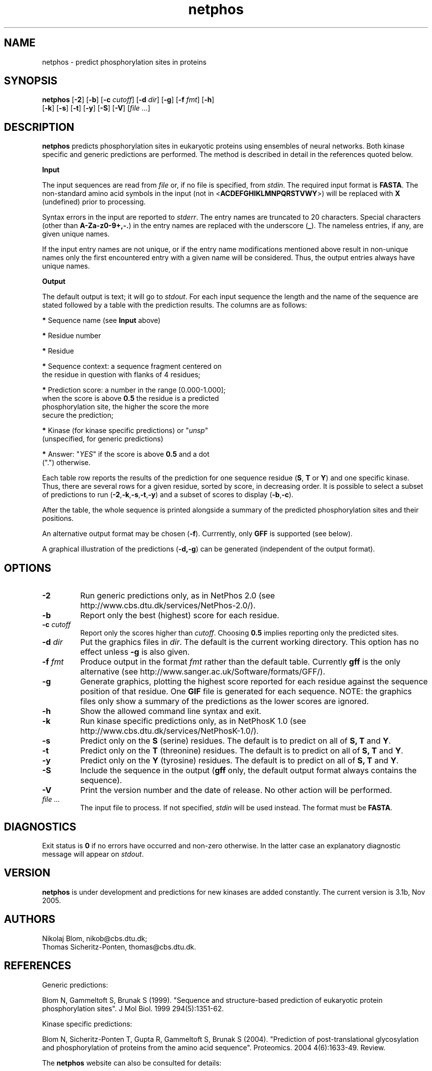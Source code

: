 .de Id
.ds Rv \\$3
.ds Dt \\$4
..
.Id $Header: example.1,v 1.2 94/02/15 13:28:25 rapacki Exp $
.TH netphos 1 \" -*- nroff -*-
.SH NAME
netphos \- predict phosphorylation sites in proteins
.SH SYNOPSIS
\fBnetphos\fP [\fB\-2\fP] [\fB\-b\fP] [\fB\-c\fP \fIcutoff\fP]
[\fB\-d\fP \fIdir\fP] [\fB\-g\fP] [\fB\-f\fP \fIfmt\fP] [\fB\-h\fP]
        [\fB\-k\fP] [\fB\-s\fP] [\fB\-t\fP] [\fB\-y\fP] [\fB\-S\fP]
[\fB\-V\fP] [\fIfile\fP ...]
.SH DESCRIPTION
.B netphos
predicts phosphorylation sites in eukaryotic proteins using ensembles of
neural networks. Both kinase specific and generic predictions
are performed. The method is described in detail in the references quoted
below.

.B Input

The input sequences are read from \fIfile\fP or, if no file is specified,
from \fIstdin\fP. The required input format is \fBFASTA\fP. The non-standard
amino acid symbols in the input (not in <\fBACDEFGHIKLMNPQRSTVWY\fP>)
will be replaced with \fBX\fP (undefined) prior to processing.

Syntax errors in the input are reported to \fIstderr\fP. The entry names
are truncated to 20 characters. Special characters (other
than \fBA-Za-z0-9+,-.\fP) in the entry names are replaced with
the underscore (\fB_\fP). The nameless entries, if any, are given
unique names.

If the input entry names are not unique, or if the entry
name modifications mentioned above result in non-unique
names only the first encountered entry with a given name
will be considered. Thus, the output entries always have
unique names.

.B Output

The default output is text; it will go to \fIstdout\fP. For each input
sequence the length and the name of the sequence are stated followed by
a table with the prediction results. The columns are as follows:

    \fB*\fP Sequence name (see \fBInput\fP above)

    \fB*\fP Residue number

    \fB*\fP Residue

    \fB*\fP Sequence context: a sequence fragment centered on
      the residue in question with flanks of 4 residues;

    \fB*\fP Prediction score: a number in the range [0.000-1.000];
      when the score is above \fB0.5\fP the residue is a predicted
      phosphorylation site, the higher the score the more
      secure the prediction;

    \fB*\fP Kinase (for kinase specific predictions) or "\fIunsp\fP"
      (unspecified, for generic predictions)

    \fB*\fP Answer: "\fIYES\fP" if the score is above \fB0.5\fP and a dot
      (".") otherwise.

Each table row reports the results of the prediction for one sequence residue
(\fBS\fP, \fBT\fP or \fBY\fP) and one specific kinase. Thus, there are several
rows for a given residue, sorted by score, in decreasing order. It is possible
to select a subset of predictions to run 
(\fB\-2\fP,\fB\-k\fP,\fB\-s\fP,\fB\-t\fP,\fB\-y\fP)
and a subset of scores to display
(\fB\-b\fP,\fB\-c\fP).

After the table, the whole sequence is printed alongside a summary of the
predicted phosphorylation sites and their positions.

An alternative output format may be chosen (\fB\-f\fP). Currrently, only
.B GFF
is supported (see below).

A graphical illustration of the predictions (\fB\-d,\-g\fP) can be generated
(independent of the output format).
.SH OPTIONS
.TP
.B \-2
Run generic predictions only, as in NetPhos 2.0
(see http://www.cbs.dtu.dk/services/NetPhos-2.0/).
.TP
.B \-b
Report only the best (highest) score for each residue.
.TP
.BI "\-c" " cutoff"
Report only the scores higher than \fIcutoff\fP. Choosing \fB0.5\fP implies
reporting only the predicted sites.
.TP
.BI "\-d" " dir"
Put the graphics files in \fIdir\fP. The default is the current working
directory. This option has no effect unless \fB\-g\fP is also given.
.TP
.BI "\-f" " fmt"
Produce output in the format \fIfmt\fP rather than the default
table. Currently \fBgff\fP is the only alternative (see
http://www.sanger.ac.uk/Software/formats/GFF/).
.TP
.B \-g
Generate graphics, plotting the highest score reported for each residue
against the sequence position of that residue. One \fBGIF\fP file
is generated for each sequence. NOTE: the graphics files only show
a summary of the predictions as the lower scores are ignored.
.TP
.B \-h
Show the allowed command line syntax and exit.
.TP
.B \-k
Run kinase specific predictions only, as in NetPhosK 1.0
(see http://www.cbs.dtu.dk/services/NetPhosK-1.0/).
.TP
.B \-s
Predict only on the \fBS\fP (serine) residues. The default is to predict
on all of \fBS, \fP\fBT\fP and \fBY\fP.
.TP
.B \-t
Predict only on the \fBT\fP (threonine) residues. The default is to predict
on all of \fBS, \fP\fBT\fP and \fBY\fP.
.TP
.B \-y
Predict only on the \fBY\fP (tyrosine) residues. The default is to predict
on all of \fBS, \fP\fBT\fP and \fBY\fP.
.TP
.B \-S
Include the sequence in the output (\fBgff\fP only, the default output
format always contains the sequence).
.TP
.B \-V
Print the version number and the date of release. No other action
will be performed.
.TP
.I "file ..."
The input file to process. If not specified, \fIstdin\fP will be used
instead. The format must be \fBFASTA\fP.
.SH DIAGNOSTICS
Exit status is \fB0\fP if no errors have occurred and non-zero
otherwise. In the latter case an explanatory diagnostic message
will appear on \fIstdout\fP.
.SH VERSION
.B netphos
is under development and predictions for new kinases are added
constantly. The current version is 3.1b, Nov 2005.
.SH AUTHORS
Nikolaj Blom, nikob@cbs.dtu.dk;
.br
Thomas Sicheritz-Ponten, thomas@cbs.dtu.dk.
.SH REFERENCES
Generic predictions:

Blom N, Gammeltoft S, Brunak S (1999).
"Sequence and structure-based prediction of eukaryotic protein
phosphorylation sites".
J Mol Biol. 1999 294(5):1351-62.

Kinase specific predictions:

Blom N, Sicheritz-Ponten T, Gupta R, Gammeltoft S, Brunak S (2004).
"Prediction of post-translational glycosylation and phosphorylation
of proteins from the amino acid sequence".
Proteomics. 2004 4(6):1633-49. Review. 

The \fBnetphos\fP website can also be consulted for details:

.in +5n
http://www.cbs.dtu.dk/services/NetPhos/
.in 5n

.SH FILES
.B /usr/opt/bin/netphos
.br
.SH SEE ALSO
\fBfasta\fP(1)

